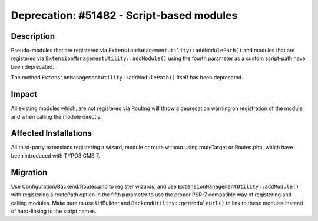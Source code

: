 ==========================================
Deprecation: #51482 - Script-based modules
==========================================

Description
===========

Pseudo-modules that are registered via ``ExtensionManagementUtility::addModulePath()`` and
modules that are registered via ``ExtensionManagementUtility::addModule()`` using the fourth parameter
as a custom script-path have been deprecated.

The method ``ExtensionManagementUtility::addModulePath()`` itself has been deprecated.


Impact
======

All existing modules which, are not registered via Routing will throw a deprecation warning on registration
of the module and when calling the module directly.


Affected Installations
======================

All third-party extensions registering a wizard, module or route without using routeTarget or Routes.php,
which have been introduced with TYPO3 CMS 7.


Migration
=========

Use Configuration/Backend/Routes.php to register wizards, and use
``ExtensionManagementUtility::addModule()`` with registering a routePath option in the fifth parameter to
use the proper PSR-7 compatible way of registering and calling modules.
Make sure to use UriBuilder and ``BackendUtility::getModuleUrl()`` to link to these modules instead of
hard-linking to the script names.
